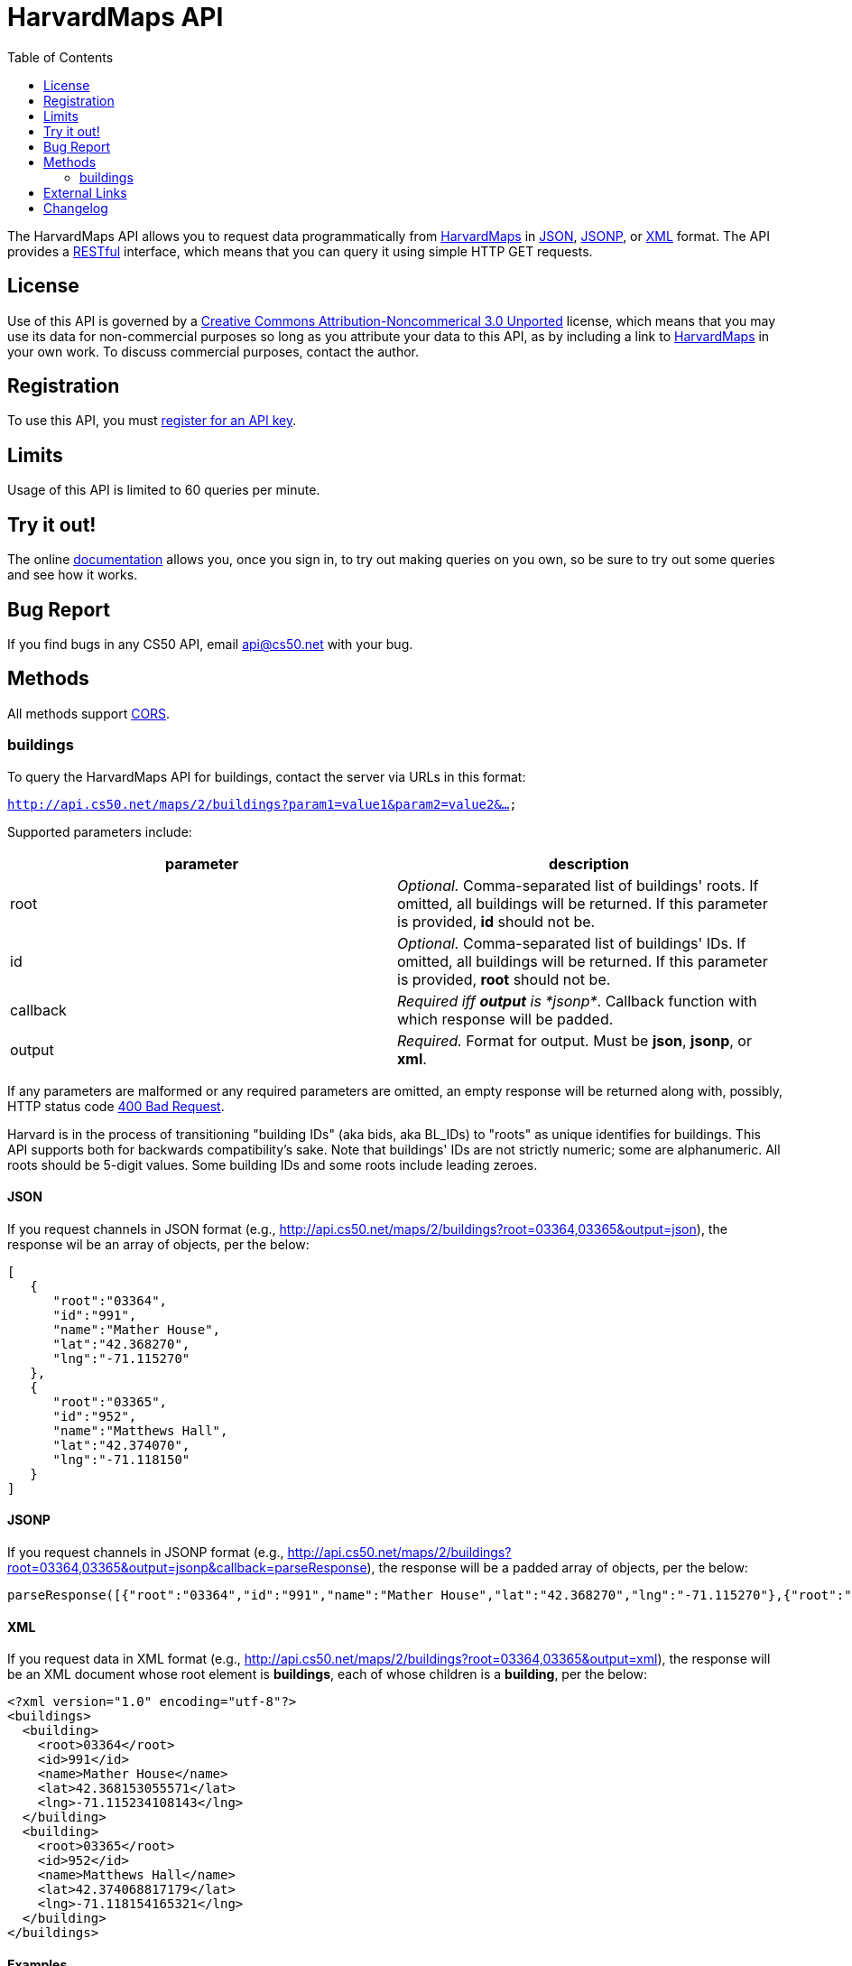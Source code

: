 = HarvardMaps API
:toc: left

The HarvardMaps API allows you to request data programmatically from
http://maps.cs50.net/[HarvardMaps] in
http://en.wikipedia.org/wiki/JSON[JSON],
http://en.wikipedia.org/wiki/JSON#JSONP[JSONP], or
http://en.wikipedia.org/wiki/XML[XML] format. The API provides a
http://en.wikipedia.org/wiki/Representational_State_Transfer[RESTful]
interface, which means that you can query it using simple HTTP GET
requests.

== License

Use of this API is governed by a
http://creativecommons.org/licenses/by-nc/3.0/[Creative Commons
Attribution-Noncommerical 3.0 Unported] license, which means that you
may use its data for non-commercial purposes so long as you attribute
your data to this API, as by including a link to
http://maps.cs50.net/[HarvardMaps] in your own work. To discuss
commercial purposes, contact the author.

== Registration

To use this API, you must https://docs.cs50.net/#plans[register for an API key].

== Limits

Usage of this API is limited to 60 queries per minute.

== Try it out!

The online https://docs.cs50.net/docs[documentation] allows you, once you sign in, 
to try out making queries on you own, so be sure to try out some queries and see how it works.

== Bug Report
If you find bugs in any CS50 API, email mailto:api@cs50.net[api@cs50.net] with your bug.

== Methods

All methods support
http://en.wikipedia.org/wiki/Cross-Origin_Resource_Sharing[CORS].

[[buildings]]
=== buildings

To query the HarvardMaps API for buildings, contact the server via URLs
in this format:

`http://api.cs50.net/maps/2/buildings?param1=value1&param2=value2&...`

Supported parameters include:

[cols=",",options="header",]
|=======================================================================
|parameter |description
|root |_Optional._ Comma-separated list of buildings' roots. If omitted,
all buildings will be returned. If this parameter is provided, *id*
should not be.

|id |_Optional._ Comma-separated list of buildings' IDs. If omitted, all
buildings will be returned. If this parameter is provided, *root* should
not be.

|callback |_Required iff *output* is *jsonp*_. Callback function with
which response will be padded.

|output |_Required._ Format for output. Must be *json*, *jsonp*, or *xml*.
|=======================================================================

If any parameters are malformed or any required parameters are omitted,
an empty response will be returned along with, possibly, HTTP status
code
http://www.w3.org/Protocols/rfc2616/rfc2616-sec10.html#sec10.4.1[400 Bad
Request].

Harvard is in the process of transitioning "building IDs" (aka bids, aka
BL_IDs) to "roots" as unique identifies for buildings. This API supports
both for backwards compatibility's sake. Note that buildings' IDs are
not strictly numeric; some are alphanumeric. All roots should be 5-digit
values. Some building IDs and some roots include leading zeroes.

==== JSON

If you request channels in JSON format (e.g.,
http://api.cs50.net/maps/2/buildings?root=03364,03365&output=json),
the response wil be an array of objects, per the below:

[source,javascript]
----
[
   {
      "root":"03364",
      "id":"991",
      "name":"Mather House",
      "lat":"42.368270",
      "lng":"-71.115270"
   },
   {
      "root":"03365",
      "id":"952",
      "name":"Matthews Hall",
      "lat":"42.374070",
      "lng":"-71.118150"
   }
]
----


==== JSONP

If you request channels in JSONP format (e.g.,
http://api.cs50.net/maps/2/buildings?root=03364,03365&output=jsonp&callback=parseResponse),
the response will be a padded array of objects, per the below:

[source,javascript]
----
parseResponse([{"root":"03364","id":"991","name":"Mather House","lat":"42.368270","lng":"-71.115270"},{"root":"03365","id":"952","name":"Matthews Hall","lat":"42.374070","lng":"-71.118150"}])
----

==== XML

If you request data in XML format (e.g.,
http://api.cs50.net/maps/2/buildings?root=03364,03365&output=xml), the
response will be an XML document whose root element is *buildings*, each
of whose children is a *building*, per the below:

[source,xml]
----
<?xml version="1.0" encoding="utf-8"?>
<buildings>
  <building>
    <root>03364</root>
    <id>991</id>
    <name>Mather House</name>
    <lat>42.368153055571</lat>
    <lng>-71.115234108143</lng>
  </building>
  <building>
    <root>03365</root>
    <id>952</id>
    <name>Matthews Hall</name>
    <lat>42.374068817179</lat>
    <lng>-71.118154165321</lng>
  </building>
</buildings>
----


==== Examples

* Returns all buildings:
** http://api.cs50.net/maps/2/buildings?output=json
** http://api.cs50.net/maps/2/buildings?output=jsonp&callback=parseResponse
** http://api.cs50.net/maps/2/buildings?output=xml
* Returns Mather House:
** http://api.cs50.net/maps/2/buildings?id=991&output=json
** http://api.cs50.net/maps/2/buildings?id=991&output=jsonp&callback=parseResponse
** http://api.cs50.net/maps/2/buildings?id=991&output=xml


== External Links

* http://en.wikipedia.org/wiki/JSON[JSON]
* http://en.wikipedia.org/wiki/JSON#JSONP[JSONP]
* http://en.wikipedia.org/wiki/XML[XML]

== Changelog

* http://wiki.cs50.net.php?title=HarvardMaps_API&oldid=1009[1.0]
* http://wiki.cs50.net.php?title=HarvardMaps_API&oldid=1950[1.1]
** Added support for JSONP
*
https://manual.cs50.net.php?title=HarvardMaps_API&oldid=4364[1.2]
** Added support for *root*.
** Added support for XML
* 1.3
** Fixed bug in CSV format whereby `address` header was omitted.
* 2
** Added API keys
** Changed backend to python

